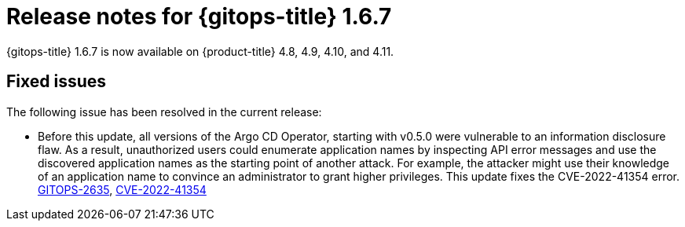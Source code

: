 // Module included in the following assembly:
//
// * gitops/gitops-release-notes.adoc

:_mod-docs-content-type: REFERENCE

[id="gitops-release-notes-1-6-7_{context}"]
= Release notes for {gitops-title} 1.6.7

{gitops-title} 1.6.7 is now available on {product-title} 4.8, 4.9, 4.10, and 4.11.

[id="fixed-issues-1-6-7_{context}"]
== Fixed issues
The following issue has been resolved in the current release:

* Before this update, all versions of the Argo CD Operator, starting with v0.5.0 were vulnerable to an information disclosure flaw. As a result, unauthorized users could enumerate application names by inspecting API error messages and use the discovered application names as the starting point of another attack. For example, the attacker might use their knowledge of an application name to convince an administrator to grant higher privileges. This update fixes the CVE-2022-41354 error. link:https://issues.redhat.com/browse/GITOPS-2635[GITOPS-2635], link:https://access.redhat.com/security/cve/CVE-2022-41354[CVE-2022-41354]